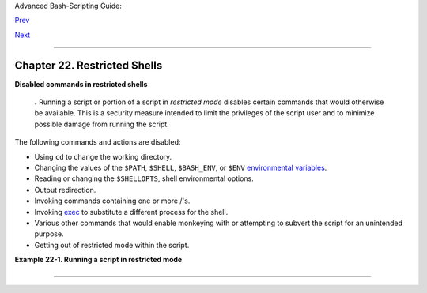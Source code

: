 Advanced Bash-Scripting Guide:

`Prev <subshells.html>`__

`Next <process-sub.html>`__

--------------

Chapter 22. Restricted Shells
=============================

**Disabled commands in restricted shells**

    **.** Running a script or portion of a script in *restricted mode*
    disables certain commands that would otherwise be available. This is
    a security measure intended to limit the privileges of the script
    user and to minimize possible damage from running the script.

The following commands and actions are disabled:

-  Using ``cd`` to change the working directory.

-  Changing the values of the ``$PATH``, ``$SHELL``, ``$BASH_ENV``, or
   ``$ENV`` `environmental variables <othertypesv.html#ENVREF>`__.

-  Reading or changing the ``$SHELLOPTS``, shell environmental options.

-  Output redirection.

-  Invoking commands containing one or more /'s.

-  Invoking `exec <internal.html#EXECREF>`__ to substitute a different
   process for the shell.

-  Various other commands that would enable monkeying with or attempting
   to subvert the script for an unintended purpose.

-  Getting out of restricted mode within the script.

**Example 22-1. Running a script in restricted mode**

+--------------------------------------------------------------------------+
| .. code:: PROGRAMLISTING                                                 |
|                                                                          |
|     #!/bin/bash                                                          |
|                                                                          |
|     #  Starting the script with "#!/bin/bash -r"                         |
|     #+ runs entire script in restricted mode.                            |
|                                                                          |
|     echo                                                                 |
|                                                                          |
|     echo "Changing directory."                                           |
|     cd /usr/local                                                        |
|     echo "Now in `pwd`"                                                  |
|     echo "Coming back home."                                             |
|     cd                                                                   |
|     echo "Now in `pwd`"                                                  |
|     echo                                                                 |
|                                                                          |
|     # Everything up to here in normal, unrestricted mode.                |
|                                                                          |
|     set -r                                                               |
|     # set --restricted    has same effect.                               |
|     echo "==> Now in restricted mode. <=="                               |
|                                                                          |
|     echo                                                                 |
|     echo                                                                 |
|                                                                          |
|     echo "Attempting directory change in restricted mode."               |
|     cd ..                                                                |
|     echo "Still in `pwd`"                                                |
|                                                                          |
|     echo                                                                 |
|     echo                                                                 |
|                                                                          |
|     echo "\$SHELL = $SHELL"                                              |
|     echo "Attempting to change shell in restricted mode."                |
|     SHELL="/bin/ash"                                                     |
|     echo                                                                 |
|     echo "\$SHELL= $SHELL"                                               |
|                                                                          |
|     echo                                                                 |
|     echo                                                                 |
|                                                                          |
|     echo "Attempting to redirect output in restricted mode."             |
|     ls -l /usr/bin > bin.files                                           |
|     ls -l bin.files    # Try to list attempted file creation effort.     |
|                                                                          |
|     echo                                                                 |
|                                                                          |
|     exit 0                                                               |
                                                                          
+--------------------------------------------------------------------------+

--------------

+--------------------------+--------------------------+--------------------------+
| `Prev <subshells.html>`_ | Subshells                |
| _                        | `Up <part5.html>`__      |
| `Home <index.html>`__    | Process Substitution     |
| `Next <process-sub.html> |                          |
| `__                      |                          |
+--------------------------+--------------------------+--------------------------+

